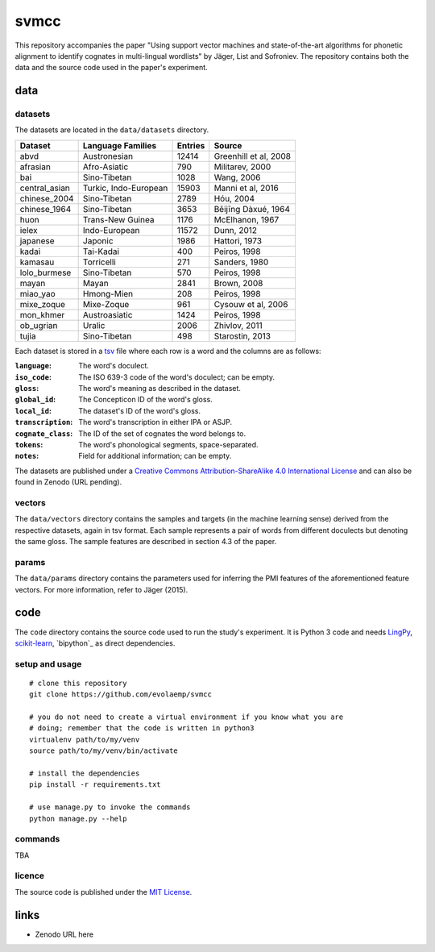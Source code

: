 =====
svmcc
=====

This repository accompanies the paper "Using support vector machines and
state-of-the-art algorithms for phonetic alignment to identify cognates in
multi-lingual wordlists" by Jäger, List and Sofroniev. The repository contains
both the data and the source code used in the paper's experiment.


data
====

datasets
--------

The datasets are located in the ``data/datasets`` directory.

+--------------------+------------------------------+----------+------------------------------+
| Dataset            | Language Families            | Entries  | Source                       |
+====================+==============================+==========+==============================+
| abvd               | Austronesian                 |    12414 | Greenhill et al, 2008        |
+--------------------+------------------------------+----------+------------------------------+
| afrasian           | Afro-Asiatic                 |      790 | Militarev, 2000              |
+--------------------+------------------------------+----------+------------------------------+
| bai                | Sino-Tibetan                 |     1028 | Wang, 2006                   |
+--------------------+------------------------------+----------+------------------------------+
| central_asian      | Turkic, Indo-European        |    15903 | Manni et al, 2016            |
+--------------------+------------------------------+----------+------------------------------+
| chinese_2004       | Sino-Tibetan                 |     2789 | Hóu, 2004                    |
+--------------------+------------------------------+----------+------------------------------+
| chinese_1964       | Sino-Tibetan                 |     3653 | Běijīng Dàxué, 1964          |
+--------------------+------------------------------+----------+------------------------------+
| huon               | Trans-New Guinea             |     1176 | McElhanon, 1967              |
+--------------------+------------------------------+----------+------------------------------+
| ielex              | Indo-European                |    11572 | Dunn, 2012                   |
+--------------------+------------------------------+----------+------------------------------+
| japanese           | Japonic                      |     1986 | Hattori, 1973                |
+--------------------+------------------------------+----------+------------------------------+
| kadai              | Tai-Kadai                    |      400 | Peiros, 1998                 |
+--------------------+------------------------------+----------+------------------------------+
| kamasau            | Torricelli                   |      271 | Sanders, 1980                |
+--------------------+------------------------------+----------+------------------------------+
| lolo_burmese       | Sino-Tibetan                 |      570 | Peiros, 1998                 |
+--------------------+------------------------------+----------+------------------------------+
| mayan              | Mayan                        |     2841 | Brown, 2008                  |
+--------------------+------------------------------+----------+------------------------------+
| miao_yao           | Hmong-Mien                   |      208 | Peiros, 1998                 |
+--------------------+------------------------------+----------+------------------------------+
| mixe_zoque         | Mixe-Zoque                   |      961 | Cysouw et al, 2006           |
+--------------------+------------------------------+----------+------------------------------+
| mon_khmer          | Austroasiatic                |     1424 | Peiros, 1998                 |
+--------------------+------------------------------+----------+------------------------------+
| ob_ugrian          | Uralic                       |     2006 | Zhivlov, 2011                |
+--------------------+------------------------------+----------+------------------------------+
| tujia              | Sino-Tibetan                 |      498 | Starostin, 2013              |
+--------------------+------------------------------+----------+------------------------------+

Each dataset is stored in a `tsv`_ file where each row is a word and the
columns are as follows:

:``language``: The word's doculect.
:``iso_code``: The ISO 639-3 code of the word's doculect; can be empty.
:``gloss``: The word's meaning as described in the dataset.
:``global_id``: The Concepticon ID of the word's gloss.
:``local_id``: The dataset's ID of the word's gloss.
:``transcription``: The word's transcription in either IPA or ASJP.
:``cognate_class``: The ID of the set of cognates the word belongs to.
:``tokens``: The word's phonological segments, space-separated.
:``notes``: Field for additional information; can be empty.

The datasets are published under a `Creative Commons Attribution-ShareAlike 4.0
International License`_ and can also be found in Zenodo (URL pending).


vectors
-------

The ``data/vectors`` directory contains the samples and targets (in the machine
learning sense) derived from the respective datasets, again in tsv format. Each
sample represents a pair of words from different doculects but denoting the
same gloss. The sample features are described in section 4.3 of the paper.


params
------

The ``data/params`` directory contains the parameters used for inferring the
PMI features of the aforementioned feature vectors. For more information, refer
to Jäger (2015).


code
====

The ``code`` directory contains the source code used to run the study's
experiment. It is Python 3 code and needs `LingPy`_, `scikit-learn`_,
`bipython`_ as direct dependencies.


setup and usage
---------------

::

    # clone this repository
    git clone https://github.com/evolaemp/svmcc
    
    # you do not need to create a virtual environment if you know what you are
    # doing; remember that the code is written in python3
    virtualenv path/to/my/venv
    source path/to/my/venv/bin/activate
    
    # install the dependencies
    pip install -r requirements.txt
    
    # use manage.py to invoke the commands
    python manage.py --help


commands
--------

TBA


licence
-------

The source code is published under the `MIT License`_.


links
=====

* Zenodo URL here

.. _`tsv`: https://en.wikipedia.org/wiki/Tab-separated_values 
.. _`Creative Commons Attribution-ShareAlike 4.0 International License`: https://creativecommons.org/licenses/by-sa/4.0/
.. _`LingPy`: https://github.com/lingpy/lingpy
.. _`scikit-learn`: https://github.com/scikit-learn/scikit-learn
.. _`biopython`: https://github.com/biopython/biopython
.. _`MIT License`: http://choosealicense.com/licenses/mit/
